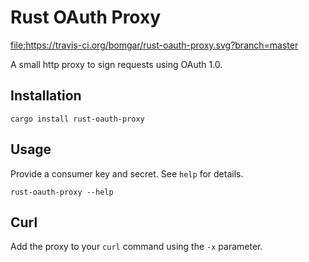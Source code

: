 * Rust OAuth Proxy

  [[https://travis-ci.org/bomgar/rust-oauth-proxy][file:https://travis-ci.org/bomgar/rust-oauth-proxy.svg?branch=master]]
  [[https://crates.io/crates/rust-oauth-proxy][file:https://img.shields.io/crates/v/rust-oauth-proxy.svg]]

  A small http proxy to sign requests using OAuth 1.0.

** Installation
   #+BEGIN_SRC shell-script
   cargo install rust-oauth-proxy
   #+END_SRC
** Usage
  Provide a consumer key and secret. See ~help~ for details.

  #+BEGIN_SRC shell-script
  rust-oauth-proxy --help
  #+END_SRC

** Curl
   Add the proxy to your ~curl~ command using the ~-x~ parameter.
